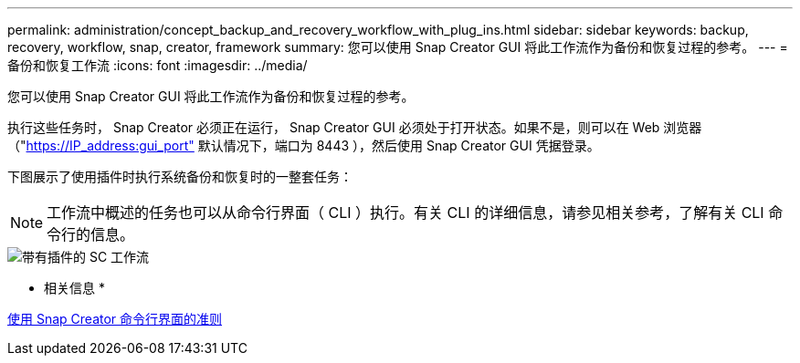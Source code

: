 ---
permalink: administration/concept_backup_and_recovery_workflow_with_plug_ins.html 
sidebar: sidebar 
keywords: backup, recovery, workflow, snap, creator, framework 
summary: 您可以使用 Snap Creator GUI 将此工作流作为备份和恢复过程的参考。 
---
= 备份和恢复工作流
:icons: font
:imagesdir: ../media/


[role="lead"]
您可以使用 Snap Creator GUI 将此工作流作为备份和恢复过程的参考。

执行这些任务时， Snap Creator 必须正在运行， Snap Creator GUI 必须处于打开状态。如果不是，则可以在 Web 浏览器（"https://IP_address:gui_port"[] 默认情况下，端口为 8443 ），然后使用 Snap Creator GUI 凭据登录。

下图展示了使用插件时执行系统备份和恢复时的一整套任务：


NOTE: 工作流中概述的任务也可以从命令行界面（ CLI ）执行。有关 CLI 的详细信息，请参见相关参考，了解有关 CLI 命令行的信息。

image::../media/sc_workflow_with_plugin.gif[带有插件的 SC 工作流]

* 相关信息 *

xref:reference_guidelines_for_using_the_snap_creator_command_line.adoc[使用 Snap Creator 命令行界面的准则]
